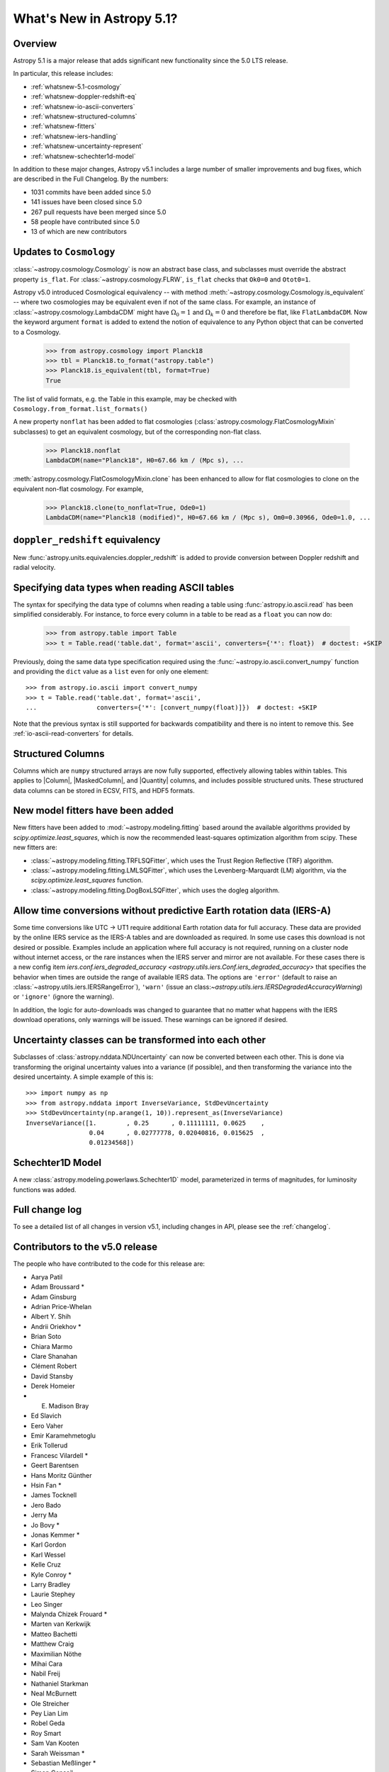 .. _whatsnew-5.1:

**************************
What's New in Astropy 5.1?
**************************

Overview
========

Astropy 5.1 is a major release that adds significant new functionality since
the 5.0 LTS release.

In particular, this release includes:

* :ref:`whatsnew-5.1-cosmology`
* :ref:`whatsnew-doppler-redshift-eq`
* :ref:`whatsnew-io-ascii-converters`
* :ref:`whatsnew-structured-columns`
* :ref:`whatsnew-fitters`
* :ref:`whatsnew-iers-handling`
* :ref:`whatsnew-uncertainty-represent`
* :ref:`whatsnew-schechter1d-model`

In addition to these major changes, Astropy v5.1 includes a large number of
smaller improvements and bug fixes, which are described in the Full Changelog.
By the numbers:

* 1031 commits have been added since 5.0
* 141 issues have been closed since 5.0
* 267 pull requests have been merged since 5.0
* 58 people have contributed since 5.0
* 13 of which are new contributors

.. _whatsnew-5.1-cosmology:

Updates to ``Cosmology``
========================

:class:`~astropy.cosmology.Cosmology` is now an abstract base class,
and subclasses must override the abstract property ``is_flat``.
For :class:`~astropy.cosmology.FLRW`, ``is_flat`` checks that ``Ok0=0`` and
``Otot0=1``.

Astropy v5.0 introduced Cosmological equivalency -- with method
:meth:`~astropy.cosmology.Cosmology.is_equivalent` -- where two cosmologies may
be equivalent even if not of the same class. For example, an instance of
:class:`~astropy.cosmology.LambdaCDM` might have :math:`\Omega_0=1` and
:math:`\Omega_k=0` and therefore be flat, like ``FlatLambdaCDM``.
Now the keyword argument ``format`` is added to extend the notion of
equivalence to any Python object that can be converted to a Cosmology.

    >>> from astropy.cosmology import Planck18
    >>> tbl = Planck18.to_format("astropy.table")
    >>> Planck18.is_equivalent(tbl, format=True)
    True

The list of valid formats, e.g. the Table in this example, may be
checked with ``Cosmology.from_format.list_formats()``


A new property ``nonflat`` has been added to flat cosmologies
(:class:`astropy.cosmology.FlatCosmologyMixin` subclasses) to get an equivalent
cosmology, but of the corresponding non-flat class.

    >>> Planck18.nonflat
    LambdaCDM(name="Planck18", H0=67.66 km / (Mpc s), ...


:meth:`astropy.cosmology.FlatCosmologyMixin.clone` has been enhanced to allow
for flat cosmologies to clone on the equivalent non-flat cosmology. For example,

    >>> Planck18.clone(to_nonflat=True, Ode0=1)
    LambdaCDM(name="Planck18 (modified)", H0=67.66 km / (Mpc s), Om0=0.30966, Ode0=1.0, ...


.. _whatsnew-doppler-redshift-eq:

``doppler_redshift`` equivalency
================================

New :func:`astropy.units.equivalencies.doppler_redshift` is added to
provide conversion between Doppler redshift and radial velocity.

.. _whatsnew-io-ascii-converters:

Specifying data types when reading ASCII tables
===============================================

The syntax for specifying the data type of columns when reading a table using
:func:`astropy.io.ascii.read` has been simplified considerably. For instance,
to force every column in a table to be read as a ``float`` you can now do:

    >>> from astropy.table import Table
    >>> t = Table.read('table.dat', format='ascii', converters={'*': float})  # doctest: +SKIP

Previously, doing the same data type specification required using the
:func:`~astropy.io.ascii.convert_numpy` function and providing the ``dict``
value as a ``list`` even for only one element::

    >>> from astropy.io.ascii import convert_numpy
    >>> t = Table.read('table.dat', format='ascii',
    ...                converters={'*': [convert_numpy(float)]})  # doctest: +SKIP

Note that the previous syntax is still supported for backwards compatibility
and there is no intent to remove this. See :ref:`io-ascii-read-converters` for
details.

.. _whatsnew-structured-columns:

Structured Columns
==================

Columns which are ``numpy`` structured arrays are now fully supported,
effectively allowing tables within tables. This applies to |Column|,
|MaskedColumn|, and |Quantity| columns, and includes possible structured
units. These structured data columns can be stored in ECSV, FITS, and HDF5
formats.

.. _whatsnew-fitters:

New model fitters have been added
=================================

New fitters have been added to :mod:`~astropy.modeling.fitting` based around the available
algorithms provided by `scipy.optimize.least_squares`, which is now the recommended
least-squares optimization algorithm from scipy. These new fitters are:

* :class:`~astropy.modeling.fitting.TRFLSQFitter`, which uses the Trust Region Reflective (TRF)
  algorithm.
* :class:`~astropy.modeling.fitting.LMLSQFitter`, which uses the Levenberg-Marquardt (LM) algorithm,
  via the `scipy.optimize.least_squares` function.
* :class:`~astropy.modeling.fitting.DogBoxLSQFitter`, which uses the dogleg algorithm.

.. _whatsnew-iers-handling:

Allow time conversions without predictive Earth rotation data (IERS-A)
======================================================================

Some time conversions like UTC -> UT1 require additional Earth rotation data for
full accuracy. These data are provided by the online IERS service as the IERS-A
tables and are downloaded as required. In some use cases this download is not
desired or possible. Examples include an application where full accuracy is not
required, running on a cluster node without internet access, or the rare
instances when the IERS server and mirror are not available. For these cases
there is a new config item `iers.conf.iers_degraded_accuracy
<astropy.utils.iers.Conf.iers_degraded_accuracy>` that specifies the behavior
when times are outside the range of available IERS data. The options are
``'error'`` (default to raise an :class:`~astropy.utils.iers.IERSRangeError`),
``'warn'`` (issue an class:`~astropy.utils.iers.IERSDegradedAccuracyWarning`) or
``'ignore'`` (ignore the warning).

In addition, the logic for auto-downloads was changed to guarantee that no matter
what happens with the IERS download operations, only warnings will be issued.
These warnings can be ignored if desired.

.. _whatsnew-uncertainty-represent:

Uncertainty classes can be transformed into each other
======================================================

Subclasses of :class:`astropy.nddata.NDUncertainty` can now be
converted between each other. This is done via transforming the original
uncertainty values into a variance (if possible), and then transforming the
variance into the desired uncertainty. A simple example of this is::

    >>> import numpy as np
    >>> from astropy.nddata import InverseVariance, StdDevUncertainty
    >>> StdDevUncertainty(np.arange(1, 10)).represent_as(InverseVariance)
    InverseVariance([1.        , 0.25      , 0.11111111, 0.0625    ,
                     0.04      , 0.02777778, 0.02040816, 0.015625  ,
                     0.01234568])

.. _whatsnew-schechter1d-model:

Schechter1D Model
=================

A new :class:`astropy.modeling.powerlaws.Schechter1D` model,
parameterized in terms of magnitudes, for luminosity functions was
added.

Full change log
===============

To see a detailed list of all changes in version v5.1, including changes in
API, please see the :ref:`changelog`.

Contributors to the v5.0 release
================================

The people who have contributed to the code for this release are:

.. hlist::
  :columns: 4

-  Aarya Patil
-  Adam Broussard  *
-  Adam Ginsburg
-  Adrian Price-Whelan
-  Albert Y. Shih
-  Andrii Oriekhov  *
-  Brian Soto
-  Chiara Marmo
-  Clare Shanahan
-  Clément Robert
-  David Stansby
-  Derek Homeier
-  E. Madison Bray
-  Ed Slavich
-  Eero Vaher
-  Emir Karamehmetoglu
-  Erik Tollerud
-  Francesc Vilardell  *
-  Geert Barentsen
-  Hans Moritz Günther
-  Hsin Fan  *
-  James Tocknell
-  Jero Bado
-  Jerry Ma
-  Jo Bovy  *
-  Jonas Kemmer  *
-  Karl Gordon
-  Karl Wessel
-  Kelle Cruz
-  Kyle Conroy  *
-  Larry Bradley
-  Laurie Stephey
-  Leo Singer
-  Malynda Chizek Frouard  *
-  Marten van Kerkwijk
-  Matteo Bachetti
-  Matthew Craig
-  Maximilian Nöthe
-  Mihai Cara
-  Nabil Freij
-  Nathaniel Starkman
-  Neal McBurnett
-  Ole Streicher
-  Pey Lian Lim
-  Robel Geda
-  Roy Smart
-  Sam Van Kooten
-  Sarah Weissman  *
-  Sebastian Meßlinger  *
-  Simon Conseil
-  Stuart Mumford
-  Thomas Robitaille
-  Tom Aldcroft
-  William Jamieson
-  github-actions  *
-  kYwzor  *
-  mzhengxi  *
-  orionlee

Where a * indicates that this release contains their first contribution to astropy.
